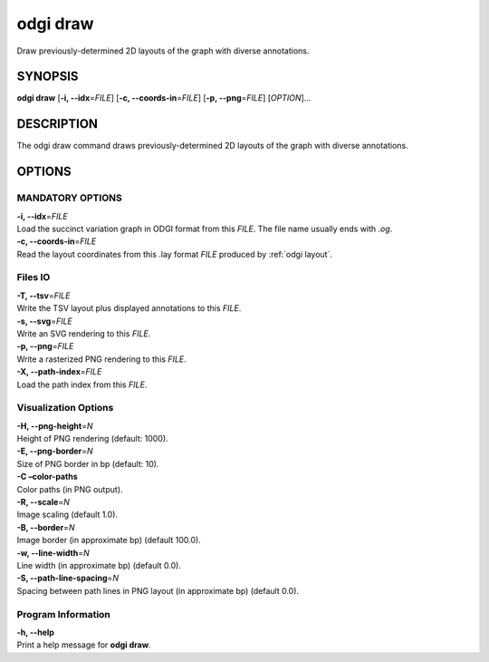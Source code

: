 .. _odgi draw:

#########
odgi draw
#########

Draw previously-determined 2D layouts of the graph with diverse annotations.

SYNOPSIS
========

**odgi draw** [**-i, --idx**\ =\ *FILE*] [**-c, --coords-in**\ =\ *FILE*]
[**-p, --png**\ =\ *FILE*] [*OPTION*]…

DESCRIPTION
===========

The odgi draw command draws previously-determined 2D layouts of the
graph with diverse annotations.

OPTIONS
=======

MANDATORY OPTIONS
-----------------

| **-i, --idx**\ =\ *FILE*
| Load the succinct variation graph in ODGI format from this *FILE*. The file name usually ends with *.og*.

| **-c, --coords-in**\ =\ *FILE*
| Read the layout coordinates from this .lay format *FILE* produced by :ref:`odgi layout`.

Files IO
--------

| **-T, --tsv**\ =\ *FILE*
| Write the TSV layout plus displayed annotations to this *FILE*.

| **-s, --svg**\ =\ *FILE*
| Write an SVG rendering to this *FILE*.

| **-p, --png**\ =\ *FILE*
| Write a rasterized PNG rendering to this *FILE*.

| **-X, --path-index**\ =\ *FILE*
| Load the path index from this *FILE*.

Visualization Options
---------------------

| **-H, --png-height**\ =\ *N*
| Height of PNG rendering (default: 1000).

| **-E, --png-border**\ =\ *N*
| Size of PNG border in bp (default: 10).

| **-C –color-paths**
| Color paths (in PNG output).

| **-R, --scale**\ =\ *N*
| Image scaling (default 1.0).

| **-B, --border**\ =\ *N*
| Image border (in approximate bp) (default 100.0).

| **-w, --line-width**\ =\ *N*
| Line width (in approximate bp) (default 0.0).

| **-S, --path-line-spacing**\ =\ *N*
| Spacing between path lines in PNG layout (in approximate bp) (default
  0.0).

Program Information
-------------------

| **-h, --help**
| Print a help message for **odgi draw**.

..
	EXIT STATUS
	===========
	
	| **0**
	| Success.
	
	| **1**
	| Failure (syntax or usage error; parameter error; file processing
	  failure; unexpected error).
	
	BUGS
	====
	
	::
	
	   Refer to the *odgi* issue tracker at https://github.com/pangenome/odgi/issues.
